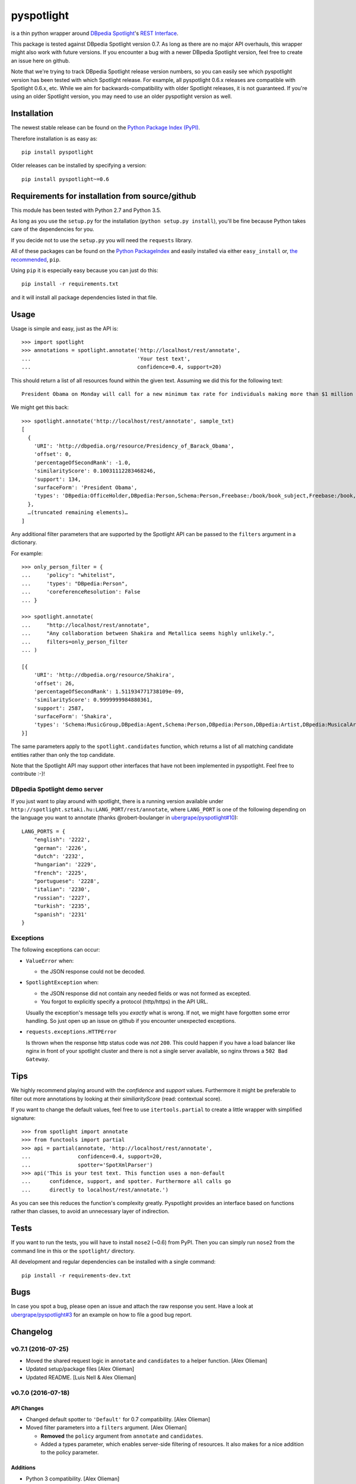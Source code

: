 ===========
pyspotlight
===========

is a thin python wrapper around `DBpedia Spotlight`_'s `REST Interface`_.

This package is tested against DBpedia Spotlight version 0.7.
As long as there are no major API overhauls, this wrapper might also
work with future versions. If you encounter a bug with a newer DBpedia Spotlight version,
feel free to create an issue here on github.

Note that we're trying to track DBpedia Spotlight release version numbers, so you can
easily see which pyspotlight version has been tested with which Spotlight
release. For example, all pyspotlight 0.6.x releases are compatible with
Spotlight 0.6.x, etc. While we aim for backwards-compatibility with older
Spotlight releases, it is not guaranteed. If you're using an older Spotlight
version, you may need to use an older pyspotlight version as well.

.. _`DBpedia Spotlight`: https://github.com/dbpedia-spotlight/dbpedia-spotlight#dbpedia-spotlight
.. _`REST Interface`: https://github.com/dbpedia-spotlight/dbpedia-spotlight/wiki/Web-service

Installation
============

The newest stable release can be found on the `Python Package Index (PyPI) <https://pypi.python.org/pypi>`__.

Therefore installation is as easy as::

    pip install pyspotlight

Older releases can be installed by specifying a version::

    pip install pyspotlight~=0.6

Requirements for installation from source/github
================================================

This module has been tested with Python 2.7 and Python 3.5.

As long as you use the ``setup.py`` for the installation
(``python setup.py install``), you'll be fine because Python takes care of the
dependencies for you.

If you decide not to use the ``setup.py`` you will need the ``requests``
library.

All of these packages can be found on the `Python PackageIndex`_ and easily
installed via either ``easy_install`` or, `the recommended`_, ``pip``.

Using ``pip`` it is especially easy because you can just do this::

    pip install -r requirements.txt

and it will install all package dependencies listed in that file.

.. _`Python PackageIndex`: http://pypi.python.org/
.. _`the recommended`: http://stackoverflow.com/questions/3220404/why-use-pip-over-easy-install

Usage
=====

Usage is simple and easy, just as the API is::

    >>> import spotlight
    >>> annotations = spotlight.annotate('http://localhost/rest/annotate',
    ...                                  'Your test text',
    ...                                  confidence=0.4, support=20)

This should return a list of all resources found within the given text.
Assuming we did this for the following text::

    President Obama on Monday will call for a new minimum tax rate for individuals making more than $1 million a year to ensure that they pay at least the same percentage of their earnings as other taxpayers, according to administration officials.

We might get this back::

    >>> spotlight.annotate('http://localhost/rest/annotate', sample_txt)
    [
      {
        'URI': 'http://dbpedia.org/resource/Presidency_of_Barack_Obama',
        'offset': 0,
        'percentageOfSecondRank': -1.0,
        'similarityScore': 0.10031112283468246,
        'support': 134,
        'surfaceForm': 'President Obama',
        'types': 'DBpedia:OfficeHolder,DBpedia:Person,Schema:Person,Freebase:/book/book_subject,Freebase:/book,Freebase:/book/periodical_subject,Freebase:/media_common/quotation_subject,Freebase:/media_common'
      },
      …(truncated remaining elements)…
    ]

Any additional filter parameters that are supported by the Spotlight API
can be passed to the ``filters`` argument in a dictionary.

For example::

    >>> only_person_filter = {
    ...     'policy': "whitelist",
    ...     'types': "DBpedia:Person",
    ...     'coreferenceResolution': False
    ... }

    >>> spotlight.annotate(
    ...     "http://localhost/rest/annotate",
    ...     "Any collaboration between Shakira and Metallica seems highly unlikely.",
    ...     filters=only_person_filter
    ... )

    [{
        'URI': 'http://dbpedia.org/resource/Shakira',
        'offset': 26,
        'percentageOfSecondRank': 1.511934771738109e-09,
        'similarityScore': 0.9999999984880361,
        'support': 2587,
        'surfaceForm': 'Shakira',
        'types': 'Schema:MusicGroup,DBpedia:Agent,Schema:Person,DBpedia:Person,DBpedia:Artist,DBpedia:MusicalArtist'
    }]

The same parameters apply to the ``spotlight.candidates`` function,
which returns a list of all matching candidate entities rather than
only the top candidate.

Note that the Spotlight API may support other interfaces that have not been
implemented in pyspotlight. Feel free to contribute :-)!

DBpedia Spotlight demo server
-----------------------------
If you just want to play around with spotlight, there is a running version
available under ``http://spotlight.sztaki.hu:LANG_PORT/rest/annotate``, where ``LANG_PORT`` is one of the following depending on the language you want to annotate (thanks @robert-boulanger in `ubergrape/pyspotlight#10`_)::

    LANG_PORTS = {
        "english": '2222',
        "german": '2226',
        "dutch": '2232',
        "hungarian": '2229',
        "french": '2225',
        "portuguese": '2228',
        "italian": '2230',
        "russian": '2227',
        "turkish": '2235',
        "spanish": '2231'
    }

.. _`ubergrape/pyspotlight#10`: https://github.com/ubergrape/pyspotlight/issues/10

Exceptions
----------
The following exceptions can occur:

* ``ValueError`` when:

  - the JSON response could not be decoded.

* ``SpotlightException`` when:

  - the JSON response did not contain any needed fields or was not formed as
    excepted.
  - You forgot to explicitly specify a protocol (http/https) in the API URL.

  Usually the exception's message tells you *exactly* what is wrong. If
  not, we might have forgotten some error handling. So just open up an issue on
  github if you encounter unexpected exceptions.

* ``requests.exceptions.HTTPError``

  Is thrown when the response http status code was *not* ``200``. This could happen
  if you have a load balancer like nginx in front of your spotlight cluster and
  there is not a single server available, so nginx throws a ``502 Bad Gateway``.

Tips
====

We highly recommend playing around with the *confidence* and *support* values.
Furthermore it might be preferable to filter out more annotations by looking
at their *similiarityScore* (read: contextual score).

If you want to change the default values, feel free to use ``itertools.partial``
to create a little wrapper with simplified signature::

    >>> from spotlight import annotate
    >>> from functools import partial
    >>> api = partial(annotate, 'http://localhost/rest/annotate',
    ...               confidence=0.4, support=20,
    ...               spotter='SpotXmlParser')
    >>> api('This is your test text. This function uses a non-default
    ...      confidence, support, and spotter. Furthermore all calls go
    ...      directly to localhost/rest/annotate.')

As you can see this reduces the function's complexity greatly.
Pyspotlight provides an interface based on functions rather than classes,
to avoid an unnecessary layer of indirection.

Tests
=====

If you want to run the tests, you will have to install ``nose2`` (~0.6) from PyPI.
Then you can simply run ``nose2`` from the command line in
this or the ``spotlight/`` directory.

All development and regular dependencies can be installed with a single command::

    pip install -r requirements-dev.txt


Bugs
====

In case you spot a bug, please open an issue and attach the raw response you
sent. Have a look at `ubergrape/pyspotlight#3`_ for an example on how to file a good bug report.

.. _`ubergrape/pyspotlight#3`: https://github.com/ubergrape/pyspotlight/issues/3


Changelog
=========

v0.7.1 (2016-07-25)
-------------------

- Moved the shared request logic in ``annotate`` and ``candidates`` to a
  helper function. [Alex Olieman]

- Updated setup/package files [Alex Olieman]

- Updated README. [Luis Nell & Alex Olieman]

v0.7.0 (2016-07-18)
-------------------

API Changes
~~~~~~~~~~~

- Changed default spotter to ``'Default'`` for 0.7 compatibility. [Alex
  Olieman]

- Moved filter parameters into a ``filters`` argument. [Alex Olieman]

  * **Removed** the ``policy`` argument from ``annotate`` and ``candidates``.
  * Added a types parameter, which enables server-side filtering of resources.
    It also makes for a nice addition to the policy parameter.

Additions
~~~~~~~~~

- Python 3 compatibility. [Alex Olieman]

- Moved to nose2 for tests. [Alex Olieman]

Fixes
~~~~~

- Updated required version of the requests package. [Alex Olieman]

- Remove mutable default arguments. [Luis Nell]

v0.6.5.2 (2013-08-27)
---------------------

- Add manifest so README is included on PyPI. [Luis Nell]

v0.6.5.1 (2013-08-12)
---------------------

- Update README for PyPI release. [Luis Nell]

- Upgrade to requests 1.2.3. [Luis Nell]

- BSD License. [Luis Nell]

- Workaround for footnotes in ``surfaceForm`` that get parsed as a list.
  [Luis Nell]

- Do not assume in ``candidates`` that ``surfaceForm`` is always a list.
  [Luis Nell]

v0.6.5 (2012-10-07)
-------------------

API Changes
~~~~~~~~~~~

- Have to explicitly provide a protocol in the URL. [Luis Nell]

Additions
~~~~~~~~~

- Added stuff for testing. [Luis Nell]

- Add requirements.txt for pip. [Luis Nell]

- Make use of requests builtin json decoding. [Luis Nell]

Fixes
~~~~~

- Some README updates. [Luis Nell]

- Add ordereddict requirement for py2.6. [Luis Nell]

- Tests: adapt to the requests raw handling. [Luis Nell]

- Use requests 0.14.1 from now on. [Luis Nell]

- Fixed typos, wrong link. [Pablo Mendes]

  * Minor: We spell it DBpedia, not DBPedia :)
  * Fix: Link pointed to OpenCalais, a commercial closed-source
    alternative to DBpedia Spotlight

v0.5.3 (2012-08-01)
-------------------

- Update README to reflect the exception changes. [Luis Nell]

- Raise requests.exceptions.HTTPError on response.status_code != 200.
  [Luis Nell]

- Prefer simplejson to json. [Luis Nell]

- Add tests for new exception handling. [Luis Nell]

- Add Exception Handling. [Luis Nell]

v0.5.2 (2012-04-06)
-------------------

- Fixes setup.py issues. v0.5.2. [Luis Nell]

v0.5.1 (2012-03-21)
-------------------

- Fix setup.py - push 0.5.1. [Luis Nell]

v0.5.0 (2012-03-20)
-------------------

- Init. [Luis Nell]


